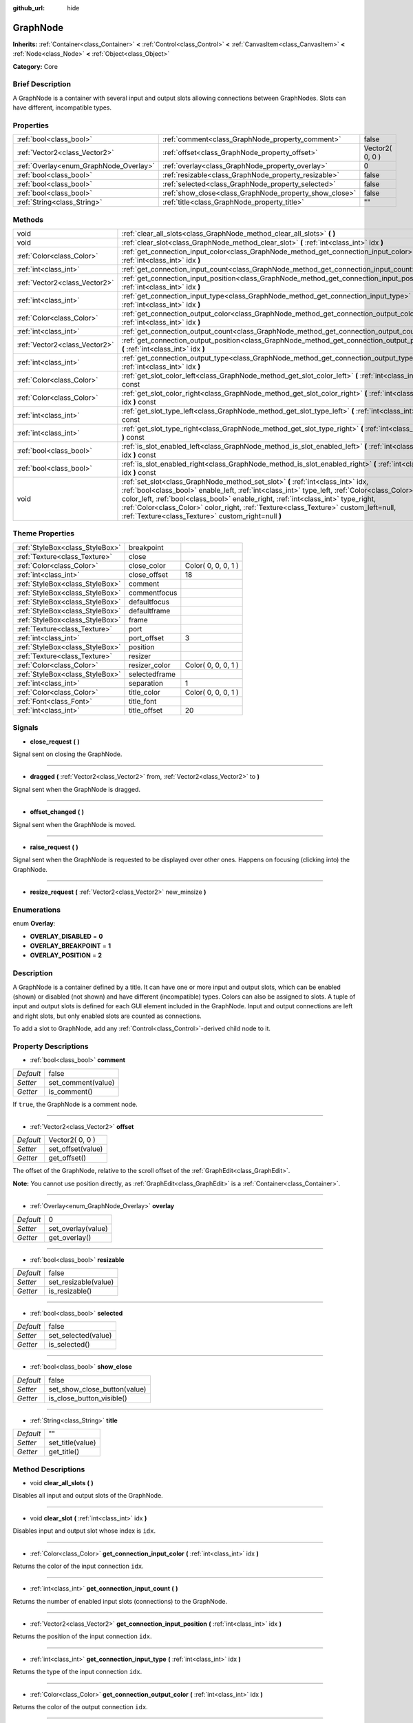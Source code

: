 :github_url: hide

.. Generated automatically by doc/tools/makerst.py in Godot's source tree.
.. DO NOT EDIT THIS FILE, but the GraphNode.xml source instead.
.. The source is found in doc/classes or modules/<name>/doc_classes.

.. _class_GraphNode:

GraphNode
=========

**Inherits:** :ref:`Container<class_Container>` **<** :ref:`Control<class_Control>` **<** :ref:`CanvasItem<class_CanvasItem>` **<** :ref:`Node<class_Node>` **<** :ref:`Object<class_Object>`

**Category:** Core

Brief Description
-----------------

A GraphNode is a container with several input and output slots allowing connections between GraphNodes. Slots can have different, incompatible types.

Properties
----------

+----------------------------------------+--------------------------------------------------------+-----------------+
| :ref:`bool<class_bool>`                | :ref:`comment<class_GraphNode_property_comment>`       | false           |
+----------------------------------------+--------------------------------------------------------+-----------------+
| :ref:`Vector2<class_Vector2>`          | :ref:`offset<class_GraphNode_property_offset>`         | Vector2( 0, 0 ) |
+----------------------------------------+--------------------------------------------------------+-----------------+
| :ref:`Overlay<enum_GraphNode_Overlay>` | :ref:`overlay<class_GraphNode_property_overlay>`       | 0               |
+----------------------------------------+--------------------------------------------------------+-----------------+
| :ref:`bool<class_bool>`                | :ref:`resizable<class_GraphNode_property_resizable>`   | false           |
+----------------------------------------+--------------------------------------------------------+-----------------+
| :ref:`bool<class_bool>`                | :ref:`selected<class_GraphNode_property_selected>`     | false           |
+----------------------------------------+--------------------------------------------------------+-----------------+
| :ref:`bool<class_bool>`                | :ref:`show_close<class_GraphNode_property_show_close>` | false           |
+----------------------------------------+--------------------------------------------------------+-----------------+
| :ref:`String<class_String>`            | :ref:`title<class_GraphNode_property_title>`           | ""              |
+----------------------------------------+--------------------------------------------------------+-----------------+

Methods
-------

+-------------------------------+--------------------------------------------------------------------------------------------------------------------------------------------------------------------------------------------------------------------------------------------------------------------------------------------------------------------------------------------------------------------------------------------------------------------+
| void                          | :ref:`clear_all_slots<class_GraphNode_method_clear_all_slots>` **(** **)**                                                                                                                                                                                                                                                                                                                                         |
+-------------------------------+--------------------------------------------------------------------------------------------------------------------------------------------------------------------------------------------------------------------------------------------------------------------------------------------------------------------------------------------------------------------------------------------------------------------+
| void                          | :ref:`clear_slot<class_GraphNode_method_clear_slot>` **(** :ref:`int<class_int>` idx **)**                                                                                                                                                                                                                                                                                                                         |
+-------------------------------+--------------------------------------------------------------------------------------------------------------------------------------------------------------------------------------------------------------------------------------------------------------------------------------------------------------------------------------------------------------------------------------------------------------------+
| :ref:`Color<class_Color>`     | :ref:`get_connection_input_color<class_GraphNode_method_get_connection_input_color>` **(** :ref:`int<class_int>` idx **)**                                                                                                                                                                                                                                                                                         |
+-------------------------------+--------------------------------------------------------------------------------------------------------------------------------------------------------------------------------------------------------------------------------------------------------------------------------------------------------------------------------------------------------------------------------------------------------------------+
| :ref:`int<class_int>`         | :ref:`get_connection_input_count<class_GraphNode_method_get_connection_input_count>` **(** **)**                                                                                                                                                                                                                                                                                                                   |
+-------------------------------+--------------------------------------------------------------------------------------------------------------------------------------------------------------------------------------------------------------------------------------------------------------------------------------------------------------------------------------------------------------------------------------------------------------------+
| :ref:`Vector2<class_Vector2>` | :ref:`get_connection_input_position<class_GraphNode_method_get_connection_input_position>` **(** :ref:`int<class_int>` idx **)**                                                                                                                                                                                                                                                                                   |
+-------------------------------+--------------------------------------------------------------------------------------------------------------------------------------------------------------------------------------------------------------------------------------------------------------------------------------------------------------------------------------------------------------------------------------------------------------------+
| :ref:`int<class_int>`         | :ref:`get_connection_input_type<class_GraphNode_method_get_connection_input_type>` **(** :ref:`int<class_int>` idx **)**                                                                                                                                                                                                                                                                                           |
+-------------------------------+--------------------------------------------------------------------------------------------------------------------------------------------------------------------------------------------------------------------------------------------------------------------------------------------------------------------------------------------------------------------------------------------------------------------+
| :ref:`Color<class_Color>`     | :ref:`get_connection_output_color<class_GraphNode_method_get_connection_output_color>` **(** :ref:`int<class_int>` idx **)**                                                                                                                                                                                                                                                                                       |
+-------------------------------+--------------------------------------------------------------------------------------------------------------------------------------------------------------------------------------------------------------------------------------------------------------------------------------------------------------------------------------------------------------------------------------------------------------------+
| :ref:`int<class_int>`         | :ref:`get_connection_output_count<class_GraphNode_method_get_connection_output_count>` **(** **)**                                                                                                                                                                                                                                                                                                                 |
+-------------------------------+--------------------------------------------------------------------------------------------------------------------------------------------------------------------------------------------------------------------------------------------------------------------------------------------------------------------------------------------------------------------------------------------------------------------+
| :ref:`Vector2<class_Vector2>` | :ref:`get_connection_output_position<class_GraphNode_method_get_connection_output_position>` **(** :ref:`int<class_int>` idx **)**                                                                                                                                                                                                                                                                                 |
+-------------------------------+--------------------------------------------------------------------------------------------------------------------------------------------------------------------------------------------------------------------------------------------------------------------------------------------------------------------------------------------------------------------------------------------------------------------+
| :ref:`int<class_int>`         | :ref:`get_connection_output_type<class_GraphNode_method_get_connection_output_type>` **(** :ref:`int<class_int>` idx **)**                                                                                                                                                                                                                                                                                         |
+-------------------------------+--------------------------------------------------------------------------------------------------------------------------------------------------------------------------------------------------------------------------------------------------------------------------------------------------------------------------------------------------------------------------------------------------------------------+
| :ref:`Color<class_Color>`     | :ref:`get_slot_color_left<class_GraphNode_method_get_slot_color_left>` **(** :ref:`int<class_int>` idx **)** const                                                                                                                                                                                                                                                                                                 |
+-------------------------------+--------------------------------------------------------------------------------------------------------------------------------------------------------------------------------------------------------------------------------------------------------------------------------------------------------------------------------------------------------------------------------------------------------------------+
| :ref:`Color<class_Color>`     | :ref:`get_slot_color_right<class_GraphNode_method_get_slot_color_right>` **(** :ref:`int<class_int>` idx **)** const                                                                                                                                                                                                                                                                                               |
+-------------------------------+--------------------------------------------------------------------------------------------------------------------------------------------------------------------------------------------------------------------------------------------------------------------------------------------------------------------------------------------------------------------------------------------------------------------+
| :ref:`int<class_int>`         | :ref:`get_slot_type_left<class_GraphNode_method_get_slot_type_left>` **(** :ref:`int<class_int>` idx **)** const                                                                                                                                                                                                                                                                                                   |
+-------------------------------+--------------------------------------------------------------------------------------------------------------------------------------------------------------------------------------------------------------------------------------------------------------------------------------------------------------------------------------------------------------------------------------------------------------------+
| :ref:`int<class_int>`         | :ref:`get_slot_type_right<class_GraphNode_method_get_slot_type_right>` **(** :ref:`int<class_int>` idx **)** const                                                                                                                                                                                                                                                                                                 |
+-------------------------------+--------------------------------------------------------------------------------------------------------------------------------------------------------------------------------------------------------------------------------------------------------------------------------------------------------------------------------------------------------------------------------------------------------------------+
| :ref:`bool<class_bool>`       | :ref:`is_slot_enabled_left<class_GraphNode_method_is_slot_enabled_left>` **(** :ref:`int<class_int>` idx **)** const                                                                                                                                                                                                                                                                                               |
+-------------------------------+--------------------------------------------------------------------------------------------------------------------------------------------------------------------------------------------------------------------------------------------------------------------------------------------------------------------------------------------------------------------------------------------------------------------+
| :ref:`bool<class_bool>`       | :ref:`is_slot_enabled_right<class_GraphNode_method_is_slot_enabled_right>` **(** :ref:`int<class_int>` idx **)** const                                                                                                                                                                                                                                                                                             |
+-------------------------------+--------------------------------------------------------------------------------------------------------------------------------------------------------------------------------------------------------------------------------------------------------------------------------------------------------------------------------------------------------------------------------------------------------------------+
| void                          | :ref:`set_slot<class_GraphNode_method_set_slot>` **(** :ref:`int<class_int>` idx, :ref:`bool<class_bool>` enable_left, :ref:`int<class_int>` type_left, :ref:`Color<class_Color>` color_left, :ref:`bool<class_bool>` enable_right, :ref:`int<class_int>` type_right, :ref:`Color<class_Color>` color_right, :ref:`Texture<class_Texture>` custom_left=null, :ref:`Texture<class_Texture>` custom_right=null **)** |
+-------------------------------+--------------------------------------------------------------------------------------------------------------------------------------------------------------------------------------------------------------------------------------------------------------------------------------------------------------------------------------------------------------------------------------------------------------------+

Theme Properties
----------------

+---------------------------------+---------------+---------------------+
| :ref:`StyleBox<class_StyleBox>` | breakpoint    |                     |
+---------------------------------+---------------+---------------------+
| :ref:`Texture<class_Texture>`   | close         |                     |
+---------------------------------+---------------+---------------------+
| :ref:`Color<class_Color>`       | close_color   | Color( 0, 0, 0, 1 ) |
+---------------------------------+---------------+---------------------+
| :ref:`int<class_int>`           | close_offset  | 18                  |
+---------------------------------+---------------+---------------------+
| :ref:`StyleBox<class_StyleBox>` | comment       |                     |
+---------------------------------+---------------+---------------------+
| :ref:`StyleBox<class_StyleBox>` | commentfocus  |                     |
+---------------------------------+---------------+---------------------+
| :ref:`StyleBox<class_StyleBox>` | defaultfocus  |                     |
+---------------------------------+---------------+---------------------+
| :ref:`StyleBox<class_StyleBox>` | defaultframe  |                     |
+---------------------------------+---------------+---------------------+
| :ref:`StyleBox<class_StyleBox>` | frame         |                     |
+---------------------------------+---------------+---------------------+
| :ref:`Texture<class_Texture>`   | port          |                     |
+---------------------------------+---------------+---------------------+
| :ref:`int<class_int>`           | port_offset   | 3                   |
+---------------------------------+---------------+---------------------+
| :ref:`StyleBox<class_StyleBox>` | position      |                     |
+---------------------------------+---------------+---------------------+
| :ref:`Texture<class_Texture>`   | resizer       |                     |
+---------------------------------+---------------+---------------------+
| :ref:`Color<class_Color>`       | resizer_color | Color( 0, 0, 0, 1 ) |
+---------------------------------+---------------+---------------------+
| :ref:`StyleBox<class_StyleBox>` | selectedframe |                     |
+---------------------------------+---------------+---------------------+
| :ref:`int<class_int>`           | separation    | 1                   |
+---------------------------------+---------------+---------------------+
| :ref:`Color<class_Color>`       | title_color   | Color( 0, 0, 0, 1 ) |
+---------------------------------+---------------+---------------------+
| :ref:`Font<class_Font>`         | title_font    |                     |
+---------------------------------+---------------+---------------------+
| :ref:`int<class_int>`           | title_offset  | 20                  |
+---------------------------------+---------------+---------------------+

Signals
-------

.. _class_GraphNode_signal_close_request:

- **close_request** **(** **)**

Signal sent on closing the GraphNode.

----

.. _class_GraphNode_signal_dragged:

- **dragged** **(** :ref:`Vector2<class_Vector2>` from, :ref:`Vector2<class_Vector2>` to **)**

Signal sent when the GraphNode is dragged.

----

.. _class_GraphNode_signal_offset_changed:

- **offset_changed** **(** **)**

Signal sent when the GraphNode is moved.

----

.. _class_GraphNode_signal_raise_request:

- **raise_request** **(** **)**

Signal sent when the GraphNode is requested to be displayed over other ones. Happens on focusing (clicking into) the GraphNode.

----

.. _class_GraphNode_signal_resize_request:

- **resize_request** **(** :ref:`Vector2<class_Vector2>` new_minsize **)**

Enumerations
------------

.. _enum_GraphNode_Overlay:

.. _class_GraphNode_constant_OVERLAY_DISABLED:

.. _class_GraphNode_constant_OVERLAY_BREAKPOINT:

.. _class_GraphNode_constant_OVERLAY_POSITION:

enum **Overlay**:

- **OVERLAY_DISABLED** = **0**

- **OVERLAY_BREAKPOINT** = **1**

- **OVERLAY_POSITION** = **2**

Description
-----------

A GraphNode is a container defined by a title. It can have one or more input and output slots, which can be enabled (shown) or disabled (not shown) and have different (incompatible) types. Colors can also be assigned to slots. A tuple of input and output slots is defined for each GUI element included in the GraphNode. Input and output connections are left and right slots, but only enabled slots are counted as connections.

To add a slot to GraphNode, add any :ref:`Control<class_Control>`-derived child node to it.

Property Descriptions
---------------------

.. _class_GraphNode_property_comment:

- :ref:`bool<class_bool>` **comment**

+-----------+--------------------+
| *Default* | false              |
+-----------+--------------------+
| *Setter*  | set_comment(value) |
+-----------+--------------------+
| *Getter*  | is_comment()       |
+-----------+--------------------+

If ``true``, the GraphNode is a comment node.

----

.. _class_GraphNode_property_offset:

- :ref:`Vector2<class_Vector2>` **offset**

+-----------+-------------------+
| *Default* | Vector2( 0, 0 )   |
+-----------+-------------------+
| *Setter*  | set_offset(value) |
+-----------+-------------------+
| *Getter*  | get_offset()      |
+-----------+-------------------+

The offset of the GraphNode, relative to the scroll offset of the :ref:`GraphEdit<class_GraphEdit>`.

**Note:** You cannot use position directly, as :ref:`GraphEdit<class_GraphEdit>` is a :ref:`Container<class_Container>`.

----

.. _class_GraphNode_property_overlay:

- :ref:`Overlay<enum_GraphNode_Overlay>` **overlay**

+-----------+--------------------+
| *Default* | 0                  |
+-----------+--------------------+
| *Setter*  | set_overlay(value) |
+-----------+--------------------+
| *Getter*  | get_overlay()      |
+-----------+--------------------+

----

.. _class_GraphNode_property_resizable:

- :ref:`bool<class_bool>` **resizable**

+-----------+----------------------+
| *Default* | false                |
+-----------+----------------------+
| *Setter*  | set_resizable(value) |
+-----------+----------------------+
| *Getter*  | is_resizable()       |
+-----------+----------------------+

----

.. _class_GraphNode_property_selected:

- :ref:`bool<class_bool>` **selected**

+-----------+---------------------+
| *Default* | false               |
+-----------+---------------------+
| *Setter*  | set_selected(value) |
+-----------+---------------------+
| *Getter*  | is_selected()       |
+-----------+---------------------+

----

.. _class_GraphNode_property_show_close:

- :ref:`bool<class_bool>` **show_close**

+-----------+------------------------------+
| *Default* | false                        |
+-----------+------------------------------+
| *Setter*  | set_show_close_button(value) |
+-----------+------------------------------+
| *Getter*  | is_close_button_visible()    |
+-----------+------------------------------+

----

.. _class_GraphNode_property_title:

- :ref:`String<class_String>` **title**

+-----------+------------------+
| *Default* | ""               |
+-----------+------------------+
| *Setter*  | set_title(value) |
+-----------+------------------+
| *Getter*  | get_title()      |
+-----------+------------------+

Method Descriptions
-------------------

.. _class_GraphNode_method_clear_all_slots:

- void **clear_all_slots** **(** **)**

Disables all input and output slots of the GraphNode.

----

.. _class_GraphNode_method_clear_slot:

- void **clear_slot** **(** :ref:`int<class_int>` idx **)**

Disables input and output slot whose index is ``idx``.

----

.. _class_GraphNode_method_get_connection_input_color:

- :ref:`Color<class_Color>` **get_connection_input_color** **(** :ref:`int<class_int>` idx **)**

Returns the color of the input connection ``idx``.

----

.. _class_GraphNode_method_get_connection_input_count:

- :ref:`int<class_int>` **get_connection_input_count** **(** **)**

Returns the number of enabled input slots (connections) to the GraphNode.

----

.. _class_GraphNode_method_get_connection_input_position:

- :ref:`Vector2<class_Vector2>` **get_connection_input_position** **(** :ref:`int<class_int>` idx **)**

Returns the position of the input connection ``idx``.

----

.. _class_GraphNode_method_get_connection_input_type:

- :ref:`int<class_int>` **get_connection_input_type** **(** :ref:`int<class_int>` idx **)**

Returns the type of the input connection ``idx``.

----

.. _class_GraphNode_method_get_connection_output_color:

- :ref:`Color<class_Color>` **get_connection_output_color** **(** :ref:`int<class_int>` idx **)**

Returns the color of the output connection ``idx``.

----

.. _class_GraphNode_method_get_connection_output_count:

- :ref:`int<class_int>` **get_connection_output_count** **(** **)**

Returns the number of enabled output slots (connections) of the GraphNode.

----

.. _class_GraphNode_method_get_connection_output_position:

- :ref:`Vector2<class_Vector2>` **get_connection_output_position** **(** :ref:`int<class_int>` idx **)**

Returns the position of the output connection ``idx``.

----

.. _class_GraphNode_method_get_connection_output_type:

- :ref:`int<class_int>` **get_connection_output_type** **(** :ref:`int<class_int>` idx **)**

Returns the type of the output connection ``idx``.

----

.. _class_GraphNode_method_get_slot_color_left:

- :ref:`Color<class_Color>` **get_slot_color_left** **(** :ref:`int<class_int>` idx **)** const

Returns the color set to ``idx`` left (input) slot.

----

.. _class_GraphNode_method_get_slot_color_right:

- :ref:`Color<class_Color>` **get_slot_color_right** **(** :ref:`int<class_int>` idx **)** const

Returns the color set to ``idx`` right (output) slot.

----

.. _class_GraphNode_method_get_slot_type_left:

- :ref:`int<class_int>` **get_slot_type_left** **(** :ref:`int<class_int>` idx **)** const

Returns the (integer) type of left (input) ``idx`` slot.

----

.. _class_GraphNode_method_get_slot_type_right:

- :ref:`int<class_int>` **get_slot_type_right** **(** :ref:`int<class_int>` idx **)** const

Returns the (integer) type of right (output) ``idx`` slot.

----

.. _class_GraphNode_method_is_slot_enabled_left:

- :ref:`bool<class_bool>` **is_slot_enabled_left** **(** :ref:`int<class_int>` idx **)** const

Returns ``true`` if left (input) slot ``idx`` is enabled, ``false`` otherwise.

----

.. _class_GraphNode_method_is_slot_enabled_right:

- :ref:`bool<class_bool>` **is_slot_enabled_right** **(** :ref:`int<class_int>` idx **)** const

Returns ``true`` if right (output) slot ``idx`` is enabled, ``false`` otherwise.

----

.. _class_GraphNode_method_set_slot:

- void **set_slot** **(** :ref:`int<class_int>` idx, :ref:`bool<class_bool>` enable_left, :ref:`int<class_int>` type_left, :ref:`Color<class_Color>` color_left, :ref:`bool<class_bool>` enable_right, :ref:`int<class_int>` type_right, :ref:`Color<class_Color>` color_right, :ref:`Texture<class_Texture>` custom_left=null, :ref:`Texture<class_Texture>` custom_right=null **)**

Sets properties of the slot with id ``idx``.

If ``enable_left``/``right``, a port will appear and the slot will be able to be connected from this side.

``type_left``/``right`` is an arbitrary type of the port. Only ports with the same type values can be connected.

``color_left``/``right`` is the tint of the port's icon on this side.

``custom_left``/``right`` is a custom texture for this side's port.

**Note:** this method only sets properties of the slot. To create the slot, add a :ref:`Control<class_Control>`-derived child to the GraphNode.

